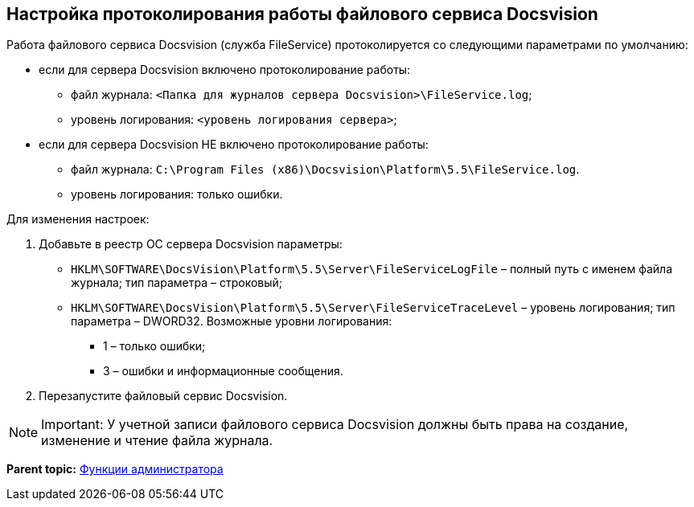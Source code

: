[[ariaid-title1]]
== Настройка протоколирования работы файлового сервиса Docsvision

Работа файлового сервиса Docsvision (служба FileService) протоколируется со следующими параметрами по умолчанию:

* если для сервера Docsvision включено протоколирование работы:
** файл журнала: [.ph .filepath]`<Папка для журналов сервера Docsvision>\FileService.log`;
** уровень логирования: [.ph .filepath]`<уровень логирования сервера>`;
* если для сервера Docsvision НЕ включено протоколирование работы:
** файл журнала: [.ph .filepath]`C:\Program Files (x86)\Docsvision\Platform\5.5\FileService.log`.
** уровень логирования: только ошибки.

Для изменения настроек:

. Добавьте в реестр ОС сервера Docsvision параметры:
* [.ph .filepath]`HKLM\SOFTWARE\DocsVision\Platform\5.5\Server\FileServiceLogFile` – полный путь с именем файла журнала; тип параметра – строковый;
* [.ph .filepath]`HKLM\SOFTWARE\DocsVision\Platform\5.5\Server\FileServiceTraceLevel` – уровень логирования; тип параметра – DWORD32. Возможные уровни логирования:
** 1 – только ошибки;
** 3 – ошибки и информационные сообщения.
. Перезапустите файловый сервис Docsvision.

[NOTE]
====
[.note__title]#Important:# У учетной записи файлового сервиса Docsvision должны быть права на создание, изменение и чтение файла журнала.
====

*Parent topic:* xref:../topics/Administrator_functions.adoc[Функции администратора]
